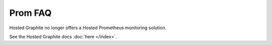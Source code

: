 Prom FAQ
========
Hosted Graphite no longer offers a Hosted Prometheus monitoring solution.

See the Hosted Graphite docs :doc:`here </index>`.